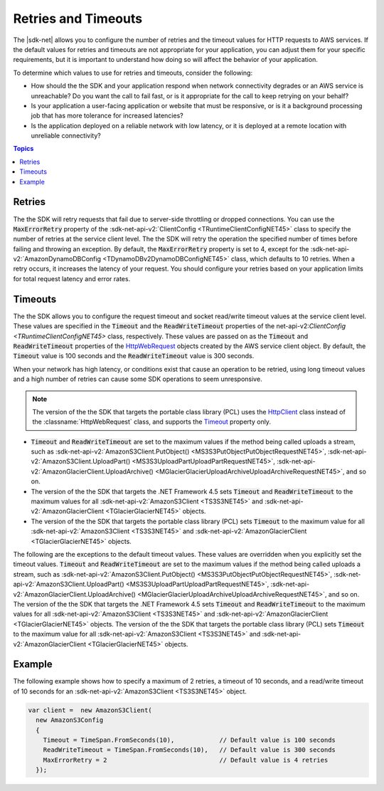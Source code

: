 .. Copyright 2010-2016 Amazon.com, Inc. or its affiliates. All Rights Reserved.

   This work is licensed under a Creative Commons Attribution-NonCommercial-ShareAlike 4.0
   International License (the "License"). You may not use this file except in compliance with the
   License. A copy of the License is located at http://creativecommons.org/licenses/by-nc-sa/4.0/.

   This file is distributed on an "AS IS" BASIS, WITHOUT WARRANTIES OR CONDITIONS OF ANY KIND,
   either express or implied. See the License for the specific language governing permissions and
   limitations under the License.

.. _retries-timeouts:

####################
Retries and Timeouts
####################

The |sdk-net| allows you to configure the number of retries and the timeout values for HTTP requests
to AWS services. If the default values for retries and timeouts are not appropriate for your
application, you can adjust them for your specific requirements, but it is important to understand
how doing so will affect the behavior of your application.

To determine which values to use for retries and timeouts, consider the following:

* How should the the SDK and your application respond when network connectivity degrades or an AWS
  service is unreachable? Do you want the call to fail fast, or is it appropriate for the call to
  keep retrying on your behalf?

* Is your application a user-facing application or website that must be responsive, or is it a
  background processing job that has more tolerance for increased latencies?

* Is the application deployed on a reliable network with low latency, or it is deployed at a remote
  location with unreliable connectivity?


.. contents:: **Topics**
    :local:
    :depth: 1

.. _retries:

Retries
=======

The the SDK will retry requests that fail due to server-side throttling or dropped connections. You
can use the :code:`MaxErrorRetry` property of the :sdk-net-api-v2:`ClientConfig <TRuntimeClientConfigNET45>`
class to specify the number of retries at the service client level. The the SDK will retry the
operation the specified number of times before failing and throwing an exception. By default, the
:code:`MaxErrorRetry` property is set to 4, except for the :sdk-net-api-v2:`AmazonDynamoDBConfig
<TDynamoDBv2DynamoDBConfigNET45>` class, which defaults to 10 retries. When a retry occurs, it
increases the latency of your request. You should configure your retries based on your application
limits for total request latency and error rates.


.. _timeouts:

Timeouts
========

The the SDK allows you to configure the request timeout and socket read/write timeout values at the
service client level. These values are specified in the :code:`Timeout` and the
:code:`ReadWriteTimeout` properties of the net-api-v2:`ClientConfig <TRuntimeClientConfigNET45>` class,
respectively. These values are passed on as the :code:`Timeout` and :code:`ReadWriteTimeout`
properties of the `HttpWebRequest
<https://msdn.microsoft.com/en-us/library/System.Net.HttpWebRequest%28v=vs.110%29.aspx>`_ objects
created by the AWS service client object. By default, the :code:`Timeout` value is 100 seconds and
the :code:`ReadWriteTimeout` value is 300 seconds.

When your network has high latency, or conditions exist that cause an operation to be retried, using
long timeout values and a high number of retries can cause some SDK operations to seem unresponsive.

.. note:: The version of the the SDK that targets the portable class library (PCL) uses the `HttpClient
   <http://msdn.microsoft.com/en-us/library/system.net.http.httpclient%28v=vs.110%29.aspx>`_ class
   instead of the :classname:`HttpWebRequest` class, and supports the `Timeout
   <https://msdn.microsoft.com/en-us/library/system.net.http.httpclient.timeout%28v=vs.110%29.aspx>`_
   property only.

* :code:`Timeout` and :code:`ReadWriteTimeout` are set to the maximum values if the method being
  called uploads a stream, such as :sdk-net-api-v2:`AmazonS3Client.PutObject()
  <MS3S3PutObjectPutObjectRequestNET45>`, :sdk-net-api-v2:`AmazonS3Client.UploadPart()
  <MS3S3UploadPartUploadPartRequestNET45>`, :sdk-net-api-v2:`AmazonGlacierClient.UploadArchive()
  <MGlacierGlacierUploadArchiveUploadArchiveRequestNET45>`, and so on.
 
* The version of the the SDK that targets the .NET Framework 4.5 sets :code:`Timeout` and
  :code:`ReadWriteTimeout` to the maximum values for all :sdk-net-api-v2:`AmazonS3Client <TS3S3NET45>` and
  :sdk-net-api-v2:`AmazonGlacierClient <TGlacierGlacierNET45>` objects.

* The version of the the SDK that targets the portable class library (PCL) sets :code:`Timeout` to the
  maximum value for all :sdk-net-api-v2:`AmazonS3Client <TS3S3NET45>` and :sdk-net-api-v2:`AmazonGlacierClient
  <TGlacierGlacierNET45>` objects.

The following are the exceptions to the default timeout values. These values are overridden when
you explicitly set the timeout values. :code:`Timeout` and :code:`ReadWriteTimeout` are set to the
maximum values if the method being called uploads a stream, such as :sdk-net-api-v2:`AmazonS3Client.PutObject()
<MS3S3PutObjectPutObjectRequestNET45>`, :sdk-net-api-v2:`AmazonS3Client.UploadPart()
<MS3S3UploadPartUploadPartRequestNET45>`, :sdk-net-api-v2:`AmazonGlacierClient.UploadArchive()
<MGlacierGlacierUploadArchiveUploadArchiveRequestNET45>`, and so on. The version of the the
SDK that targets the .NET Framework 4.5 sets :code:`Timeout` and :code:`ReadWriteTimeout` to the
maximum values for all :sdk-net-api-v2:`AmazonS3Client <TS3S3NET45>` and :sdk-net-api-v2:`AmazonGlacierClient
<TGlacierGlacierNET45>` objects. The version of the the SDK that targets the portable class
library (PCL) sets :code:`Timeout` to the maximum value for all :sdk-net-api-v2:`AmazonS3Client <TS3S3NET45>`
and :sdk-net-api-v2:`AmazonGlacierClient <TGlacierGlacierNET45>` objects.


.. _retries-timeouts-example:

Example
=======

The following example shows how to specify a maximum of 2 retries, a timeout of 10 seconds, and a
read/write timeout of 10 seconds for an :sdk-net-api-v2:`AmazonS3Client <TS3S3NET45>` object.

.. code-block:: csharp

    var client =  new AmazonS3Client(
      new AmazonS3Config 
      {
        Timeout = TimeSpan.FromSeconds(10),            // Default value is 100 seconds
        ReadWriteTimeout = TimeSpan.FromSeconds(10),   // Default value is 300 seconds			
        MaxErrorRetry = 2                              // Default value is 4 retries
      });
